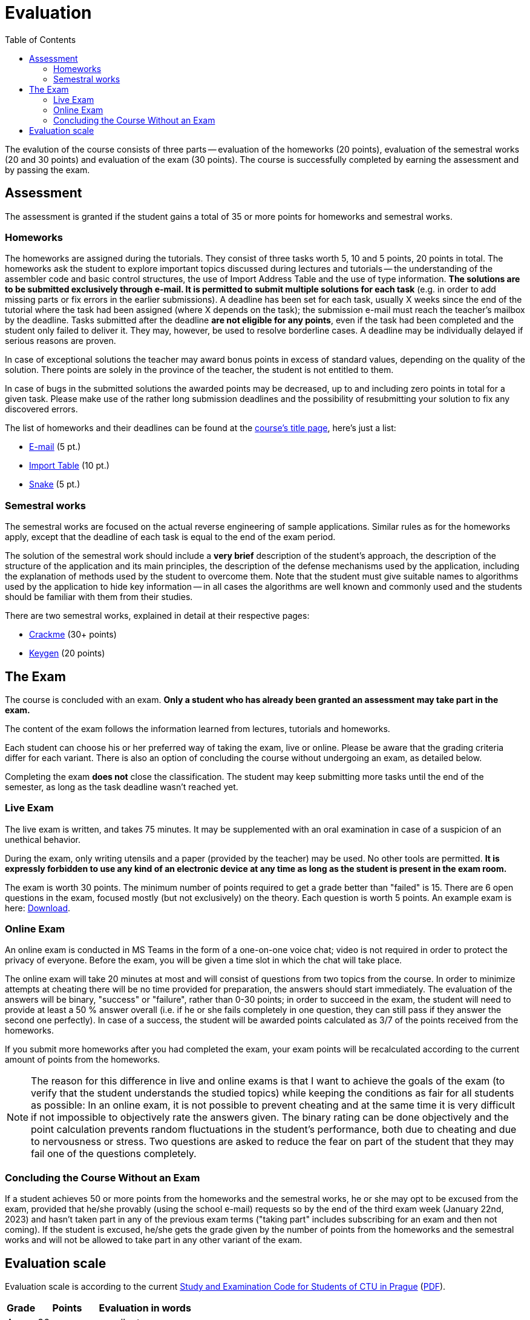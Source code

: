 ﻿
= Evaluation
:toc:
:imagesdir: ../media

The evalution of the course consists of three parts -- evaluation of the homeworks (20 points), evaluation of the semestral works (20 and 30 points) and evaluation of the exam (30 points). The course is successfully completed by earning the assessment and by passing the exam.

== Assessment

The assessment is granted if the student gains a total of 35 or more points for homeworks and semestral works.

=== Homeworks

The homeworks are assigned during the tutorials. They consist of three tasks worth 5, 10 and 5 points, 20 points in total. The homeworks ask the student to explore important topics discussed during lectures and tutorials -- the understanding of the assembler code and basic control structures, the use of Import Address Table and the use of type information. *The solutions are to be submitted exclusively through e-mail. It is permitted to submit multiple solutions for each task* (e.g. in order to add missing parts or fix errors in the earlier submissions). A deadline has been set for each task, usually X weeks since the end of the tutorial where the task had been assigned (where X depends on the task); the submission e-mail must reach the teacher's mailbox by the deadline. Tasks submitted after the deadline *are not eligible for any points*, even if the task had been completed and the student only failed to deliver it. They may, however, be used to resolve borderline cases. A deadline may be individually delayed if serious reasons are proven.

In case of exceptional solutions the teacher may award bonus points in excess of standard values, depending on the quality of the solution. There points are solely in the province of the teacher, the student is not entitled to them.

In case of bugs in the submitted solutions the awarded points may be decreased, up to and including zero points in total for a given task. Please make use of the rather long submission deadlines and the possibility of resubmitting your solution to fix any discovered errors.

The list of homeworks and their deadlines can be found at the xref:index.adoc#_homework-deadlines[course's title page], here's just a list:

* xref:homeworks/email.adoc[E-mail] (5 pt.)
* xref:homeworks/iat.adoc[Import Table] (10 pt.)
* xref:homeworks/snake.adoc[Snake] (5 pt.)

=== Semestral works

The semestral works are focused on the actual reverse engineering of sample applications. Similar rules as for the homeworks apply, except that the deadline of each task is equal to the end of the exam period.

The solution of the semestral work should include a *very brief* description of the student's approach, the description of the structure of the application and its main principles, the description of the defense mechanisms used by the application, including the explanation of methods used by the student to overcome them. Note that the student must give suitable names to algorithms used by the application to hide key information -- in all cases the algorithms are well known and commonly used and the students should be familiar with them from their studies.

There are two semestral works, explained in detail at their respective pages:

* xref:projects/crackme.adoc[Crackme] (30+ points)
* xref:projects/keygen.adoc[Keygen] (20 points)

== The Exam

The course is concluded with an exam. *Only a student who has already been granted an assessment may take part in the exam.*

The content of the exam follows the information learned from lectures, tutorials and homeworks.

Each student can choose his or her preferred way of taking the exam, live or online. Please be aware that the grading criteria differ for each variant. There is also an option of concluding the course without undergoing an exam, as detailed below.

Completing the exam *does not* close the classification. The student may keep submitting more tasks until the end of the semester, as long as the task deadline wasn't reached yet.

=== Live Exam

The live exam is written, and takes 75 minutes. It may be supplemented with an oral examination in case of a suspicion of an unethical behavior.

During the exam, only writing utensils and a paper (provided by the teacher) may be used. No other tools are permitted. *It is expressly forbidden to use any kind of an electronic device at any time as long as the student is present in the exam room.*

The exam is worth 30 points. The minimum number of points required to get a grade better than "failed" is 15. There are 6 open questions in the exam, focused mostly (but not exclusively) on the theory. Each question is worth 5 points. An example exam is here: link:{imagesdir}/exam-en.pdf[Download].

=== Online Exam

An online exam is conducted in MS Teams in the form of a one-on-one voice chat; video is not required in order to protect the privacy of everyone. Before the exam, you will be given a time slot in which the chat will take place.

The online exam will take 20 minutes at most and will consist of questions from two topics from the course. In order to minimize attempts at cheating there will be no time provided for preparation, the answers should start immediately. The evaluation of the answers will be binary, "success" or "failure", rather than 0-30 points; in order to succeed in the exam, the student will need to provide at least a 50 % answer overall (i.e. if he or she fails completely in one question, they can still pass if they answer the second one perfectly). In case of a success, the student will be awarded points calculated as 3/7 of the points received from the homeworks.

If you submit more homeworks after you had completed the exam, your exam points will be recalculated according to the current amount of points from the homeworks.

[NOTE]
====
The reason for this difference in live and online exams is that I want to achieve the goals of the exam (to verify that the student understands the studied topics) while keeping the conditions as fair for all students as possible: In an online exam, it is not possible to prevent cheating and at the same time it is very difficult if not impossible to objectively rate the answers given. The binary rating can be done objectively and the point calculation prevents random fluctuations in the student's performance, both due to cheating and due to nervousness or stress. Two questions are asked to reduce the fear on part of the student that they may fail one of the questions completely.
====

=== Concluding the Course Without an Exam

If a student achieves 50 or more points from the homeworks and the semestral works, he or she may opt to be excused from the exam, provided that he/she provably (using the school e-mail) requests so by the end of the third exam week (January 22nd, 2023) and hasn't taken part in any of the previous exam terms ("taking part" includes subscribing for an exam and then not coming). If the student is excused, he/she gets the grade given by the number of points from the homeworks and the semestral works and will not be allowed to take part in any other variant of the exam.

== Evaluation scale

Evaluation scale is according to the current link:https://www.cvut.cz/en/legislation-and-study-regulations[Study and Examination Code for Students of CTU in Prague] (link:https://www.cvut.cz/sites/default/files/content/d1dc93cd-5894-4521-b799-c7e715d3c59e/en/20210922-study-and-examination-rules-for-students-at-ctu.pdf[PDF]).

[options="autowidth", cols=3*]
|====
<h| Grade
<h| Points
<h| Evaluation in words

| A
| 90 or more
| excellent

| B
| 80 to 89.999
| very good

| C
| 70 to 79.999
| good

| D
| 60 to 69.999
| satisfactory

| E
| 50 to 59.999
| sufficient

| F
| less than 50
| failed
|====

